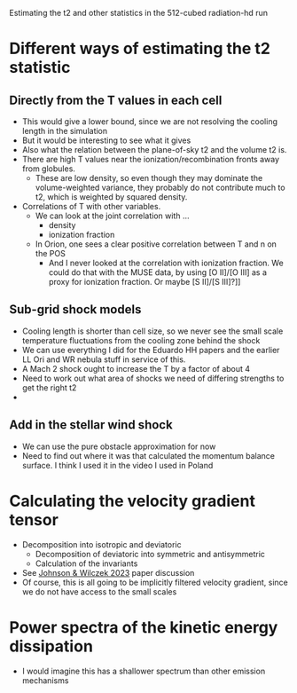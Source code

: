 Estimating the t2 and other statistics in the 512-cubed radiation-hd run
* Different ways of estimating the t2 statistic
** Directly from the T values in each cell
- This would give a lower bound, since we are not resolving the cooling length in the simulation
- But it would be interesting to see what it gives
- Also what the relation between the plane-of-sky t2 and the volume t2 is.
- There are high T values near the ionization/recombination fronts away from globules.
  - These are low density, so even though they may dominate the volume-weighted variance, they probably do not contribute much to t2, which is weighted by squared density.
- Correlations of T with other variables.
  - We can look at the joint correlation with ...
    - density
    - ionization fraction
  - In Orion, one sees a clear positive correlation between T and n on the POS
    - And I never looked at the correlation with ionization fraction. We could do that with the MUSE data, by using [O II]/[O III] as a proxy for ionization fraction. Or maybe [S II]/[S III]?]]
** Sub-grid shock models
- Cooling length is shorter than cell size, so we never see the small scale temperature fluctuations from the cooling zone behind the shock
- We can use everything I did for the Eduardo HH papers and the earlier LL Ori and WR nebula stuff in service of this.
- A Mach 2 shock ought to increase the T  by a factor of about 4
- Need to work out what area of shocks we need of differing strengths to get the right t2
- 
** Add in the stellar wind shock
- We can use the pure obstacle approximation for now
- Need to find out where it was that calculated the momentum balance surface. I think I used it in the video I used in Poland
* Calculating the velocity gradient tensor
- Decomposition into isotropic and deviatoric
  - Decomposition of deviatoric into symmetric and antisymmetric
  - Calculation of the invariants
- See [[id:935028F2-A5A8-4890-8367-E49AE5AB4284][Johnson & Wilczek 2023]] paper discussion
- Of course, this is all going to be implicitly filtered velocity gradient, since we do not have access to the small scales
* Power spectra of the kinetic energy dissipation
- I would imagine this has a shallower spectrum than other emission mechanisms
